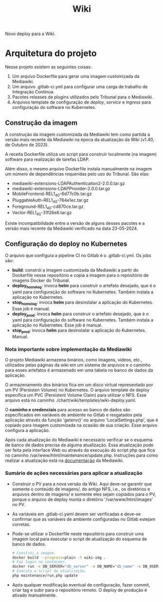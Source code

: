 #+TITLE: Wiki

Novo deploy para a Wiki. 

* Arquitetura do projeto

Nesse projeto existem as seguintes coisas:

1) Um arquivo Dockerfile para gerar uma imagem customizada da Mediawiki.
2) Um arquivo .gitlab-ci.yml para configurar uma carga de trabalho
   de Integração Contínua.
3) Pacotes releases de plugins utilizados pelo Tribunal para o Mediawiki.
4) Arquivos template de configuração de /deploy/, /service/ e /ingress/
   para configuração do software no Kubernetes.

** Construção da imagem

A construção da imagem customizada da Mediawiki tem como partida a versão mais
recente da Mediawiki na época da atualização da Wiki (v1.40, de Outubro de 2023).

A receita Dockerfile utiliza um script para construir localmente (na imagem)
software para realização de tarefas LDAP.

Além disso, o mesmo arquivo Dockerfile instala manualmente na imagem um número
de dependências requeridas pelo uso do Tribunal.  São elas:

- mediawiki-extensions-LDAPAuthentication2-2.0.0.tar.gz
- mediawiki-extensions-LDAPProvider-2.0.0.tar.gz
- MobileFrontend-REL1_40-6d77c0b.tar.gz
- PluggableAuth-REL1_40-764e1ec.tar.gz
- Foreground-REL1_40-cd870ce.tar.gz
- Vector-REL1_40-31f26e6.tar.gz

Existe incompatibilidade entre a versão de alguns desses pacotes e a versão
mais recente da Mediawiki verificado na data 23-05-2024.

** Configuração do deploy no Kubernetes

O arquivo que configura a pipeline CI no Gitlab é o .gitlab-ci.yml.
Os jobs são:

- *build*: constrói a imagem customizada da Mediawiki a partir do Dockerfile
  nesse repositório e copia a imagem para o repositório de imagens Docker do Tribunal.
- *deploy_homolog*: invoca *helm* para construir o artefato desejado, que é o
  yaml para configuração do software no Kubernetes. Também instala a aplicação no Kubernetes.
- *stop_homolog*: invoca *helm* para desinstalar a aplicação do Kubernetes. Esse job é manual.
- *deploy_prod*: invoca *helm* para construir o artefato desejado, que é o
  yaml para configuração do software no Kubernetes. Também instala a aplicação no Kubernetes.
  Esse job é manual.
- *stop_prod*: invoca *helm* para desinstalar a aplicação do Kubernetes. Manual.

*** Nota importante sobre implementação da Mediawiki

O projeto Mediawiki armazena binários, como imagens, vídeos, etc., utilizados
pelas páginas da wiki em um sistema de arquivos e o caminho para esses artefatos
é armazenado em uma tabela no banco de dados da aplicação.

O armazenamento dos binários fica em um disco virtual representado por um PV
(Persisten Volume) no Kubernetes. O arquivo template de deploy especifica um PVC
(Persistent Volume Claim) para utilizar o NFS. Esse arquivo está no caminho
./chart/wiki/templates/wiki-deploy.yaml.

O *caminho e credenciais* para acesso ao banco de dados são especificados em variáveis
de ambiente no Gitlab e resgatados pela aplicação através da função 'getenv()' no arquivo
'LocalSettings.php', que é copiado para imagem customizada na ocasião de sua criação.
Esse arquivo configura a aplicação.

Após cada atualização do Mediawiki é necessário verificar se o esquema de banco
de dados precisa de alguma atualização. Essa atualização pode ser feita pela interface
Web ou através da execução do script php que fica no caminho
/var/www/html/maintenance/update.php. Instruções para como realizar
a atualização está na [[https://www.mediawiki.org/wiki/Manual:Update.php/pt-br][documentação]] da Mediawiki.

*** Sumário de ações necessárias para aplicar a atualização

- Construir o PV para a nova versão da Wiki.
  Aqui deve-se garantir que somente o conteúdo de imagens/, do
  antigo NFS, i.e., os diretórios e arquivos dentro de imagens/ e somente eles
  sejam copiados para o PV, porque o arquivo de deploy monta
  o diretório '/var/www/html/images' no PV.
- As variáveis em .gitlab-ci.yaml devem ser verificadas e deve-se confirmar que as
  variáveis de ambiente configuradas no Gitlab estejam corretas.
- Pode-se utilizar o Dockerfile neste repositório para construir uma imagem local
  para executar o script de atualização do esquema de banco de dados.
    #+begin_src sh
        # Constrói a imagem.
        docker build --progress=plain -t wiki-img .
        # Faz login no container.
        docker run -e DB_SERVER="db_server" -e DB_NAME="db_name" -e DB_USER="db_user" -e DB_PASSWORD="db_password" --rm -it wiki-img bash
        # Executa o script de atualização.
        php maintenance/run.php update
    #+end_src
- Após qualquer modificação eventual de configuração, fazer commit, criar tag e subir para o
  repositório remoto. O deploy de produção é ativado manualmente.
